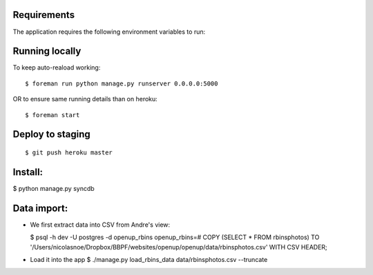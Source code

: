 Requirements
============

The application requires the following environment variables to run:

Running locally
===============

To keep auto-reaload working:

::

    $ foreman run python manage.py runserver 0.0.0.0:5000

OR to ensure same running details than on heroku:

::

    $ foreman start


Deploy to staging
=================

::

    $ git push heroku master


Install:
========

$ python manage.py syncdb

Data import:
============

- We first extract data into CSV from Andre's view:
  
  $ psql -h dev -U postgres -d openup_rbins
  openup_rbins=# COPY (SELECT * FROM rbinsphotos) TO '/Users/nicolasnoe/Dropbox/BBPF/websites/openup/openup/data/rbinsphotos.csv' WITH CSV HEADER;
  
- Load it into the app  
  $ ./manage.py load_rbins_data data/rbinsphotos.csv --truncate